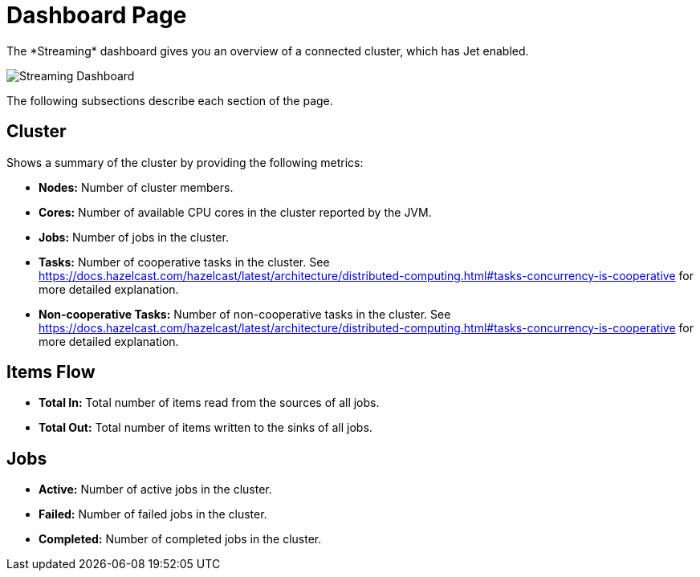 = Dashboard Page
:page-aliases: monitor-jet:dashboard.adoc, monitor-jet:monitor-jet.adoc, monitor-streaming:monitor-streaming.adoc
:description: The *Streaming* dashboard gives you an overview of a connected cluster, which has Jet enabled.

{description}

image:ROOT:StreamingDashboard.png[Streaming Dashboard]

The following subsections describe each section of the page.

== Cluster

Shows a summary of the cluster by providing the following metrics:

* **Nodes:** Number of cluster members.
* **Cores:** Number of available CPU cores in the cluster reported by the JVM.
* **Jobs:** Number of jobs in the cluster.
* **Tasks:** Number of cooperative tasks in the cluster. See https://docs.hazelcast.com/hazelcast/latest/architecture/distributed-computing.html#tasks-concurrency-is-cooperative for more detailed explanation.
* **Non-cooperative Tasks:** Number of non-cooperative tasks in the cluster. See https://docs.hazelcast.com/hazelcast/latest/architecture/distributed-computing.html#tasks-concurrency-is-cooperative for more detailed explanation.

== Items Flow

* **Total In:** Total number of items read from the sources of all jobs.
* **Total Out:** Total number of items written to the sinks of all jobs.

== Jobs

* **Active:** Number of active jobs in the cluster.
* **Failed:** Number of failed jobs in the cluster.
* **Completed:** Number of completed jobs in the cluster.
